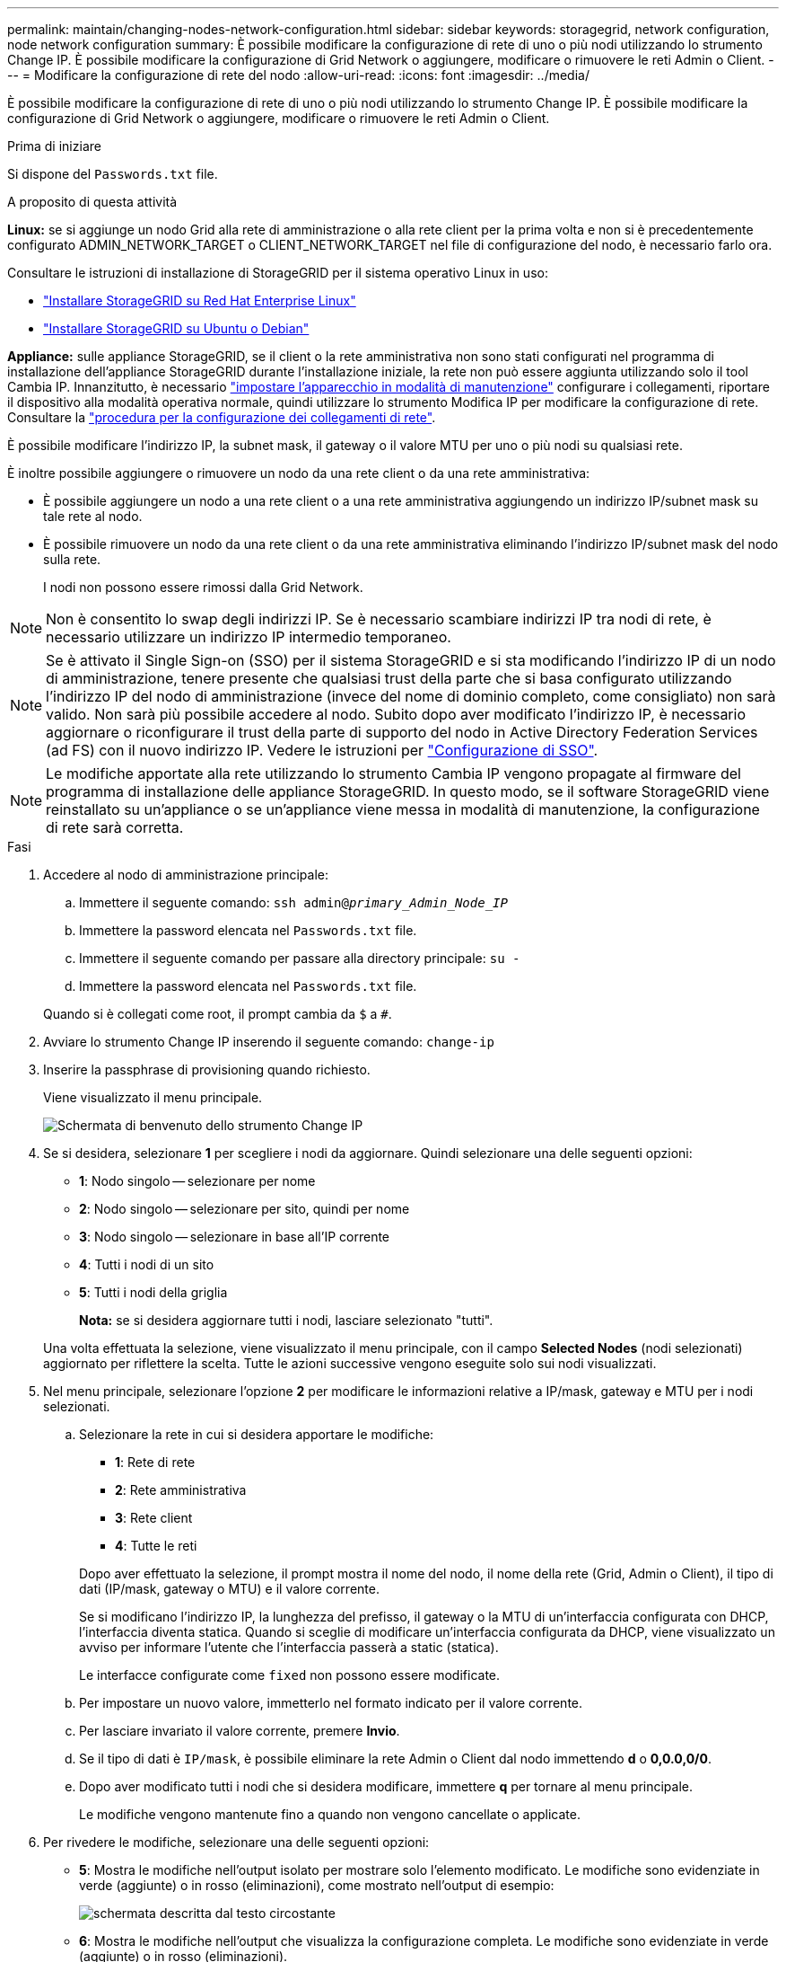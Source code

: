 ---
permalink: maintain/changing-nodes-network-configuration.html 
sidebar: sidebar 
keywords: storagegrid, network configuration, node network configuration 
summary: È possibile modificare la configurazione di rete di uno o più nodi utilizzando lo strumento Change IP. È possibile modificare la configurazione di Grid Network o aggiungere, modificare o rimuovere le reti Admin o Client. 
---
= Modificare la configurazione di rete del nodo
:allow-uri-read: 
:icons: font
:imagesdir: ../media/


[role="lead"]
È possibile modificare la configurazione di rete di uno o più nodi utilizzando lo strumento Change IP. È possibile modificare la configurazione di Grid Network o aggiungere, modificare o rimuovere le reti Admin o Client.

.Prima di iniziare
Si dispone del `Passwords.txt` file.

.A proposito di questa attività
*Linux:* se si aggiunge un nodo Grid alla rete di amministrazione o alla rete client per la prima volta e non si è precedentemente configurato ADMIN_NETWORK_TARGET o CLIENT_NETWORK_TARGET nel file di configurazione del nodo, è necessario farlo ora.

Consultare le istruzioni di installazione di StorageGRID per il sistema operativo Linux in uso:

* link:../rhel/index.html["Installare StorageGRID su Red Hat Enterprise Linux"]
* link:../ubuntu/index.html["Installare StorageGRID su Ubuntu o Debian"]


*Appliance:* sulle appliance StorageGRID, se il client o la rete amministrativa non sono stati configurati nel programma di installazione dell'appliance StorageGRID durante l'installazione iniziale, la rete non può essere aggiunta utilizzando solo il tool Cambia IP. Innanzitutto, è necessario https://docs.netapp.com/us-en/storagegrid-appliances/commonhardware/placing-appliance-into-maintenance-mode.html["impostare l'apparecchio in modalità di manutenzione"^] configurare i collegamenti, riportare il dispositivo alla modalità operativa normale, quindi utilizzare lo strumento Modifica IP per modificare la configurazione di rete. Consultare la https://docs.netapp.com/us-en/storagegrid-appliances/installconfig/configuring-network-links.html["procedura per la configurazione dei collegamenti di rete"^].

È possibile modificare l'indirizzo IP, la subnet mask, il gateway o il valore MTU per uno o più nodi su qualsiasi rete.

È inoltre possibile aggiungere o rimuovere un nodo da una rete client o da una rete amministrativa:

* È possibile aggiungere un nodo a una rete client o a una rete amministrativa aggiungendo un indirizzo IP/subnet mask su tale rete al nodo.
* È possibile rimuovere un nodo da una rete client o da una rete amministrativa eliminando l'indirizzo IP/subnet mask del nodo sulla rete.
+
I nodi non possono essere rimossi dalla Grid Network.




NOTE: Non è consentito lo swap degli indirizzi IP. Se è necessario scambiare indirizzi IP tra nodi di rete, è necessario utilizzare un indirizzo IP intermedio temporaneo.


NOTE: Se è attivato il Single Sign-on (SSO) per il sistema StorageGRID e si sta modificando l'indirizzo IP di un nodo di amministrazione, tenere presente che qualsiasi trust della parte che si basa configurato utilizzando l'indirizzo IP del nodo di amministrazione (invece del nome di dominio completo, come consigliato) non sarà valido. Non sarà più possibile accedere al nodo. Subito dopo aver modificato l'indirizzo IP, è necessario aggiornare o riconfigurare il trust della parte di supporto del nodo in Active Directory Federation Services (ad FS) con il nuovo indirizzo IP. Vedere le istruzioni per link:../admin/configure-sso.html["Configurazione di SSO"].


NOTE: Le modifiche apportate alla rete utilizzando lo strumento Cambia IP vengono propagate al firmware del programma di installazione delle appliance StorageGRID. In questo modo, se il software StorageGRID viene reinstallato su un'appliance o se un'appliance viene messa in modalità di manutenzione, la configurazione di rete sarà corretta.

.Fasi
. Accedere al nodo di amministrazione principale:
+
.. Immettere il seguente comando: `ssh admin@_primary_Admin_Node_IP_`
.. Immettere la password elencata nel `Passwords.txt` file.
.. Immettere il seguente comando per passare alla directory principale: `su -`
.. Immettere la password elencata nel `Passwords.txt` file.


+
Quando si è collegati come root, il prompt cambia da `$` a `#`.

. Avviare lo strumento Change IP inserendo il seguente comando: `change-ip`
. Inserire la passphrase di provisioning quando richiesto.
+
Viene visualizzato il menu principale.

+
image::../media/change_ip_tool_main_menu.png[Schermata di benvenuto dello strumento Change IP]

. Se si desidera, selezionare *1* per scegliere i nodi da aggiornare. Quindi selezionare una delle seguenti opzioni:
+
** *1*: Nodo singolo -- selezionare per nome
** *2*: Nodo singolo -- selezionare per sito, quindi per nome
** *3*: Nodo singolo -- selezionare in base all'IP corrente
** *4*: Tutti i nodi di un sito
** *5*: Tutti i nodi della griglia
+
*Nota:* se si desidera aggiornare tutti i nodi, lasciare selezionato "tutti".



+
Una volta effettuata la selezione, viene visualizzato il menu principale, con il campo *Selected Nodes* (nodi selezionati) aggiornato per riflettere la scelta. Tutte le azioni successive vengono eseguite solo sui nodi visualizzati.

. Nel menu principale, selezionare l'opzione *2* per modificare le informazioni relative a IP/mask, gateway e MTU per i nodi selezionati.
+
.. Selezionare la rete in cui si desidera apportare le modifiche:
+
--
*** *1*: Rete di rete
*** *2*: Rete amministrativa
*** *3*: Rete client
*** *4*: Tutte le reti


--
+
--
Dopo aver effettuato la selezione, il prompt mostra il nome del nodo, il nome della rete (Grid, Admin o Client), il tipo di dati (IP/mask, gateway o MTU) e il valore corrente.

Se si modificano l'indirizzo IP, la lunghezza del prefisso, il gateway o la MTU di un'interfaccia configurata con DHCP, l'interfaccia diventa statica. Quando si sceglie di modificare un'interfaccia configurata da DHCP, viene visualizzato un avviso per informare l'utente che l'interfaccia passerà a static (statica).

Le interfacce configurate come `fixed` non possono essere modificate.

--
.. Per impostare un nuovo valore, immetterlo nel formato indicato per il valore corrente.
.. Per lasciare invariato il valore corrente, premere *Invio*.
.. Se il tipo di dati è `IP/mask`, è possibile eliminare la rete Admin o Client dal nodo immettendo *d* o *0,0.0,0/0*.
.. Dopo aver modificato tutti i nodi che si desidera modificare, immettere *q* per tornare al menu principale.
+
Le modifiche vengono mantenute fino a quando non vengono cancellate o applicate.



. Per rivedere le modifiche, selezionare una delle seguenti opzioni:
+
** *5*: Mostra le modifiche nell'output isolato per mostrare solo l'elemento modificato. Le modifiche sono evidenziate in verde (aggiunte) o in rosso (eliminazioni), come mostrato nell'output di esempio:
+
image::../media/change_ip_tool_edit_ip_mask_sample_output.png[schermata descritta dal testo circostante]

** *6*: Mostra le modifiche nell'output che visualizza la configurazione completa. Le modifiche sono evidenziate in verde (aggiunte) o in rosso (eliminazioni).
+

NOTE: Alcune interfacce della riga di comando potrebbero mostrare aggiunte ed eliminazioni utilizzando la formattazione strikehrough. La corretta visualizzazione dipende dal client terminale che supporta le sequenze di escape VT100 necessarie.



. Selezionare l'opzione *7* per convalidare tutte le modifiche.
+
Questa convalida garantisce che le regole per le reti Grid, Admin e Client, come ad esempio l'utilizzo di sottoreti sovrapposte, non vengano violate.

+
In questo esempio, la convalida ha restituito errori.

+
image::../media/change_ip_tool_validate_sample_error_messages.gif[schermata descritta dal testo circostante]

+
In questo esempio, la convalida è stata superata.

+
image::../media/change_ip_tool_validate_sample_passed_messages.gif[schermata descritta dal testo circostante]

. Dopo il superamento della convalida, scegliere una delle seguenti opzioni:
+
** *8*: Salva le modifiche non applicate.
+
Questa opzione consente di uscire dallo strumento Change IP e di avviarlo di nuovo in un secondo momento, senza perdere alcuna modifica non applicata.

** *10*: Applicare la nuova configurazione di rete.


. Se è stata selezionata l'opzione *10*, scegliere una delle seguenti opzioni:
+
** *Apply*: Applica le modifiche immediatamente e riavvia automaticamente ogni nodo, se necessario.
+
Se la nuova configurazione di rete non richiede modifiche fisiche, selezionare *Apply* (Applica) per applicare le modifiche immediatamente. I nodi verranno riavviati automaticamente, se necessario. Verranno visualizzati i nodi che devono essere riavviati.

** *Fase*: Applicare le modifiche al successivo riavvio manuale dei nodi.
+
Se è necessario apportare modifiche alla configurazione di rete fisica o virtuale per il funzionamento della nuova configurazione di rete, utilizzare l'opzione *stage*, arrestare i nodi interessati, apportare le necessarie modifiche fisiche di rete e riavviare i nodi interessati. Se si seleziona *Apply* (Applica) senza apportare prima queste modifiche alla rete, le modifiche non vengono eseguite correttamente.

+

NOTE: Se si utilizza l'opzione *stage*, è necessario riavviare il nodo il prima possibile dopo lo staging per ridurre al minimo le interruzioni.

** *CANCEL*: Non apportare modifiche alla rete in questo momento.
+
Se non si è a conoscenza del fatto che le modifiche proposte richiedono il riavvio dei nodi, è possibile posticipare le modifiche per ridurre al minimo l'impatto sull'utente. Selezionando *CANCEL* si torna al menu principale e si conservano le modifiche in modo da poterle applicare in un secondo momento.

+
Quando si seleziona *Apply* o *Stage*, viene generato un nuovo file di configurazione di rete, viene eseguito il provisioning e i nodi vengono aggiornati con nuove informazioni di lavoro.

+
Durante il provisioning, l'output visualizza lo stato man mano che vengono applicati gli aggiornamenti.

+
[listing]
----
Generating new grid networking description file...

Running provisioning...

Updating grid network configuration on Name
----


+
Una volta applicate o apportate le modifiche, viene generato un nuovo pacchetto di ripristino in seguito alla modifica della configurazione della griglia.

. Se si seleziona *fase*, seguire questi passaggi al termine del provisioning:
+
.. Apportare le modifiche di rete fisiche o virtuali richieste.
+
*Modifiche fisiche alla rete*: Apportare le modifiche fisiche necessarie alla rete, spegnendo il nodo in modo sicuro, se necessario.

+
*Linux*: Se si aggiunge il nodo a una rete di amministrazione o a una rete client per la prima volta, assicurarsi di aver aggiunto l'interfaccia come descritto in link:linux-adding-interfaces-to-existing-node.html["Linux: Aggiunta di interfacce al nodo esistente"].

.. Riavviare i nodi interessati.


. Selezionare *0* per uscire dallo strumento Change IP una volta completate le modifiche.
. Scaricare un nuovo pacchetto di ripristino da Grid Manager.
+
.. Selezionare *MANUTENZIONE* > *sistema* > *pacchetto di ripristino*.
.. Inserire la passphrase di provisioning.






== Modifica temporanea della velocità PDU LACP

Per eseguire operazioni di manutenzione sui componenti di rete installati nel dispositivo, ad esempio l'aggiornamento del firmware NIC, è possibile controllare l'impostazione corrente della velocità PDU LACP. Se necessario, è anche possibile alternare in modo non permanente la velocità PDU LACP tra veloce e lenta.


NOTE: Per apportare modifiche permanenti alla velocità PDU LACP, vedere https://docs.netapp.com/us-en/storagegrid-appliances/installconfig/configuring-network-links.html["Configurare i collegamenti di rete"^].

.Prima di iniziare
* Il nodo amministrativo è installato e in esecuzione.
* Si dispone del `Passwords.txt` file.


.Fasi
. Accedere al nodo di amministrazione principale:
+
.. Immettere il seguente comando: `ssh admin@primary_Admin_Node_IP`
.. Immettere la password elencata nel `Passwords.txt` file.
.. Immettere il seguente comando per passare alla directory principale: `su -`
.. Immettere la password elencata nel `Passwords.txt` file.
+
Quando si è collegati come root, il prompt cambia da `$` a `#`.



. Per verificare l'impostazione corrente della velocità PDU LACP, immettere il seguente comando:
+
`run-each-node --parallel --port 8022 '/usr/sbin/set-lacp-rate.sh --lacprate'`

. Per modificare temporaneamente la velocità LACP PDU, immettere il seguente comando:
+
`run-each-node --parallel --port 8022 '/usr/sbin/set-lacp-rate.sh --lacprate _<speed>_'`

+
dove `_<version-number>_` è `fast` o `slow`.



La velocità PDU LACP tornerà all'impostazione precedente al successivo riavvio del dispositivo.

